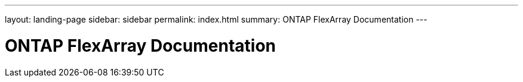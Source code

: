 ---
layout: landing-page
sidebar: sidebar
permalink: index.html
summary: ONTAP FlexArray Documentation
---

= ONTAP FlexArray Documentation
:hardbreaks:
:nofooter:
:icons: font
:linkattrs:
:imagesdir: ./media/
